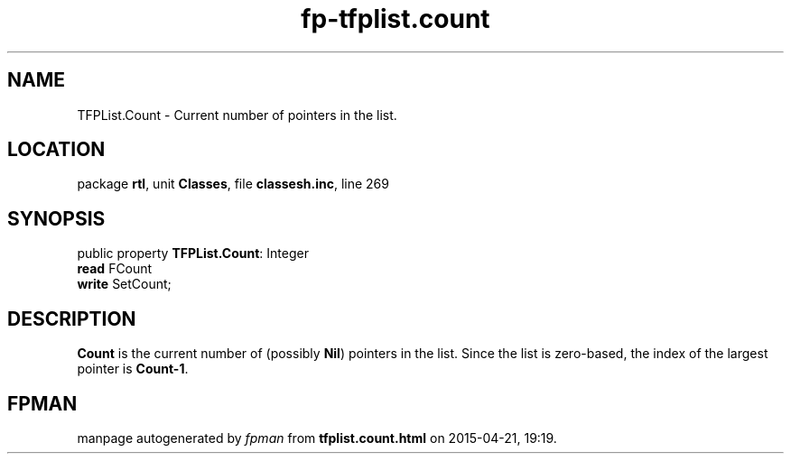 .\" file autogenerated by fpman
.TH "fp-tfplist.count" 3 "2014-03-14" "fpman" "Free Pascal Programmer's Manual"
.SH NAME
TFPList.Count - Current number of pointers in the list.
.SH LOCATION
package \fBrtl\fR, unit \fBClasses\fR, file \fBclassesh.inc\fR, line 269
.SH SYNOPSIS
public property \fBTFPList.Count\fR: Integer
  \fBread\fR FCount
  \fBwrite\fR SetCount;
.SH DESCRIPTION
\fBCount\fR is the current number of (possibly \fBNil\fR) pointers in the list. Since the list is zero-based, the index of the largest pointer is \fBCount-1\fR.


.SH FPMAN
manpage autogenerated by \fIfpman\fR from \fBtfplist.count.html\fR on 2015-04-21, 19:19.

